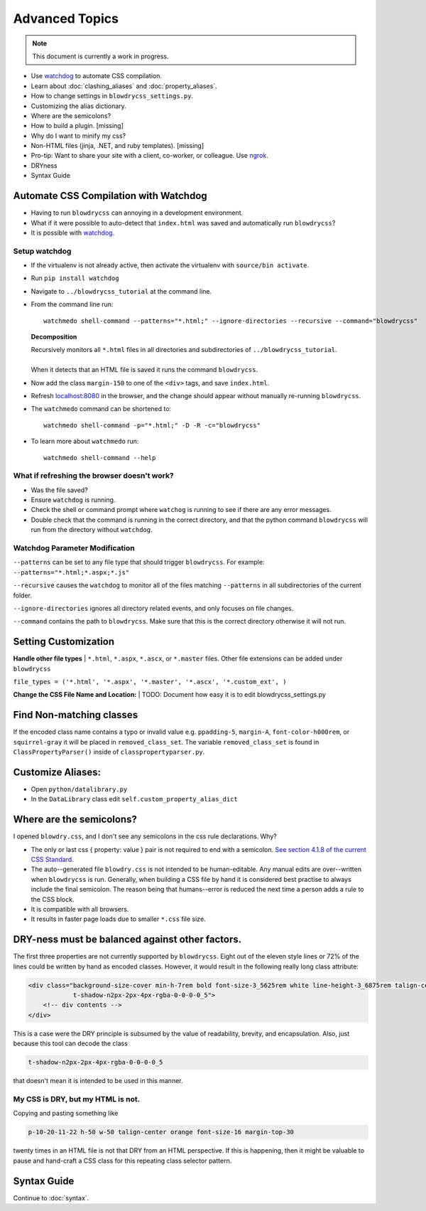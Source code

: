 Advanced Topics
===============

.. index:: single: Advanced Topics


.. note::

    This document is currently a work in progress.

- Use `watchdog <https://pypi.python.org/pypi/watchdog/0.8.3>`__ to automate CSS compilation.
- Learn about :doc:`clashing_aliases` and :doc:`property_aliases`.
- How to change settings in ``blowdrycss_settings.py``.
- Customizing the alias dictionary.
- Where are the semicolons?
- How to build a plugin. [missing]
- Why do I want to minify my css?
- Non-HTML files (jinja, .NET, and ruby templates). [missing]
- Pro-tip: Want to share your site with a client, co-worker, or colleague. Use `ngrok <https://ngrok.com/>`__.
- DRYness
- Syntax Guide


Automate CSS Compilation with Watchdog
~~~~~~~~~~~~~~~~~~~~~~~~~~~~~~~~~~~~~~

.. index:: single: Watchdog

- Having to run ``blowdrycss`` can annoying in a development environment.

- What if it were possible to auto-detect that ``index.html`` was saved and automatically run ``blowdrycss``?

- It is possible with `watchdog <https://pypi.python.org/pypi/watchdog/0.8.3>`__.

Setup watchdog
''''''''''''''

- If the virtualenv is not already active, then activate the virtualenv with ``source/bin activate``.

- Run ``pip install watchdog``

- Navigate to ``../blowdrycss_tutorial`` at the command line.

- From the command line run: ::

    watchmedo shell-command --patterns="*.html;" --ignore-directories --recursive --command="blowdrycss"

  **Decomposition**

  | Recursively monitors all ``*.html`` files in all directories and subdirectories of ``../blowdrycss_tutorial``.
  |
  | When it detects that an HTML file is saved it runs the command ``blowdrycss``.

- Now add the class ``margin-150`` to one of the ``<div>`` tags, and save ``index.html``.

- Refresh `localhost:8080 <http://localhost:8080>`__ in the browser, and the change
  should appear without manually re-running ``blowdrycss``.

- The ``watchmedo`` command can be shortened to: ::

    watchmedo shell-command -p="*.html;" -D -R -c="blowdrycss"

- To learn more about ``watchmedo`` run: ::

    watchmedo shell-command --help

What if refreshing the browser doesn't work?
''''''''''''''''''''''''''''''''''''''''''''

- Was the file saved?

- Ensure ``watchdog`` is running.

- Check the shell or command prompt where ``watchog`` is running to see
  if there are any error messages.

- Double check that the command is running in the correct directory, and that the python
  command ``blowdrycss`` will run from the directory without ``watchdog``.


Watchdog Parameter Modification
'''''''''''''''''''''''''''''''

``--patterns`` can be set to any file type that should trigger ``blowdrycss``.
For example: ``--patterns="*.html;*.aspx;*.js"``

``--recursive`` causes the ``watchdog`` to monitor all of the files matching ``--patterns`` in all
subdirectories of the current folder.

``--ignore-directories`` ignores all directory related events, and only focuses on file changes.

``--command`` contains the path to ``blowdrycss``. Make sure that this
is the correct directory otherwise it will not run.


Setting Customization
~~~~~~~~~~~~~~~~~~~~~

**Handle other file types**
|
``*.html``, ``*.aspx``, ``*.ascx``, or ``*.master`` files. Other file extensions can be added under ``blowdrycss``

``file_types = ('*.html', '*.aspx', '*.master', '*.ascx', '*.custom_ext', )``


**Change the CSS File Name and Location:**
|
TODO: Document how easy it is to edit blowdrycss_settings.py

Find Non-matching classes
~~~~~~~~~~~~~~~~~~~~~~~~~

If the encoded class name contains a typo or invalid value e.g. ``ppadding-5``, ``margin-A``,
``font-color-h000rem``, or ``squirrel-gray`` it will be placed in ``removed_class_set``. The
variable ``removed_class_set`` is found in ``ClassPropertyParser()`` inside of ``classpropertyparser.py``.


Customize Aliases:
~~~~~~~~~~~~~~~~~~

- Open ``python/datalibrary.py``

- In the ``DataLibrary`` class edit ``self.custom_property_alias_dict``


Where are the semicolons?
~~~~~~~~~~~~~~~~~~~~~~~~~

I opened ``blowdry.css``, and I don't see any semicolons in the css rule declarations. Why?

- The only or last css { property: value } pair is not required to end with a semicolon. `See section 4.1.8 of the current CSS Standard. <http://www.w3.org/TR/CSS2/syndata.html#declaration>`__

- The auto--generated file ``blowdry.css`` is not intended to be human-editable. Any manual edits are over--written when ``blowdrycss`` is run. Generally, when building a CSS file by hand it is considered best practise to always include the final semicolon. The reason being that humans--error is reduced the next time a person adds a rule to the CSS block.

- It is compatible with all browsers.

- It results in faster page loads due to smaller ``*.css`` file size.


DRY-ness must be balanced against other factors.
~~~~~~~~~~~~~~~~~~~~~~~~~~~~~~~~~~~~~~~~~~~~~~~~

The first three properties are not currently supported by
``blowdrycss``. Eight out of the eleven style lines or 72% of the lines
could be written by hand as encoded classes. However, it would result in
the following really long class attribute:

.. code:: html

    <div class="background-size-cover min-h-7rem bold font-size-3_5625rem white line-height-3_6875rem talign-center
                t-shadow-n2px-2px-4px-rgba-0-0-0-0_5">
        <!-- div contents -->
    </div>

This is a case were the DRY principle is subsumed by the value of
readability, brevity, and encapsulation. Also, just because this tool
can decode the class

.. code-block:: html

    t-shadow-n2px-2px-4px-rgba-0-0-0-0_5

that doesn't mean it is intended to be used in this manner.

My CSS is DRY, but my HTML is not.
''''''''''''''''''''''''''''''''''

Copying and pasting something like

.. code-block:: html

    p-10-20-11-22 h-50 w-50 talign-center orange font-size-16 margin-top-30

twenty times in an HTML file is not that DRY from an HTML perspective. If this is happening, then it might be valuable to pause and hand-craft a CSS class for this repeating class selector pattern.

Syntax Guide
~~~~~~~~~~~~

Continue to :doc:`syntax`.